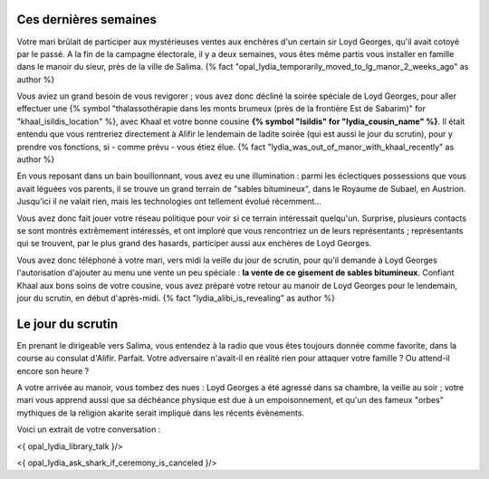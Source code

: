 
Ces dernières semaines
==============================

Votre mari brûlait de participer aux mystérieuses ventes aux enchères d'un certain sir Loyd Georges, qu'il avait cotoyé par le passé. A la fin de la campagne électorale, il y a deux semaines, vous êtes même partis vous installer en famille dans le manoir du sieur, près de la ville de Salima.  {% fact "opal_lydia_temporarily_moved_to_lg_manor_2_weeks_ago" as author %}

Vous aviez un grand besoin de vous revigorer ; vous avez donc décliné la soirée spéciale de Loyd Georges, pour aller effectuer une {% symbol "thalassothérapie dans les monts brumeux (près de la frontière Est de Sabarim)" for "khaal_isildis_location" %}, avec Khaal et votre bonne cousine **{% symbol "Isildis" for "lydia_cousin_name" %}**. Il était entendu que vous rentreriez directement à Alifir le lendemain de ladite soirée (qui est aussi le jour du scrutin), pour y prendre vos fonctions, si - comme prévu - vous étiez élue. {% fact "lydia_was_out_of_manor_with_khaal_recently" as author %}

En vous reposant dans un bain bouillonnant, vous avez eu une illumination : parmi les éclectiques possessions que vous avait léguées vos parents, il se trouve un grand terrain de "sables bitumineux", dans le Royaume de Subael, en Austrion. Jusqu'ici il ne valait rien, mais les technologies ont tellement évolué récemment...

Vous avez donc fait jouer votre réseau politique pour voir si ce terrain intéressait quelqu'un. Surprise, plusieurs contacts se sont montrés extrêmement intéressés, et ont imploré que vous rencontriez un de leurs représentants ; représentants qui se trouvent, par le plus grand des hasards, participer aussi aux enchères de Loyd Georges.

Vous avez donc téléphoné à votre mari, vers midi la veille du jour de scrutin, pour qu'il demande à Loyd Georges l'autorisation d'ajouter au menu une vente un peu spéciale : **la vente de ce gisement de sables bitumineux**. Confiant Khaal aux bons soins de votre cousine, vous avez préparé votre retour au manoir de Loyd Georges pour le lendemain, jour du scrutin, en début d'après-midi. {% fact "lydia_alibi_is_revealing" as author %}


Le jour du scrutin
========================

En prenant le dirigeable vers Salima, vous entendez à la radio que vous êtes toujours donnée comme favorite, dans la course au consulat d'Alifir. Parfait. Votre adversaire n'avait-il en réalité rien pour attaquer votre famille ? Ou attend-il encore son heure ?

A votre arrivée au manoir, vous tombez des nues : Loyd Georges a été agressé dans sa chambre, la veille au soir ; votre mari vous apprend aussi que sa déchéance physique est due à un empoisonnement, et qu'un des fameux "orbes" mythiques de la religion akarite serait impliqué dans les récents évènements.

Voici un extrait de votre conversation :

<{ opal_lydia_library_talk }/>

<{ opal_lydia_ask_shark_if_ceremony_is_canceled }/>
